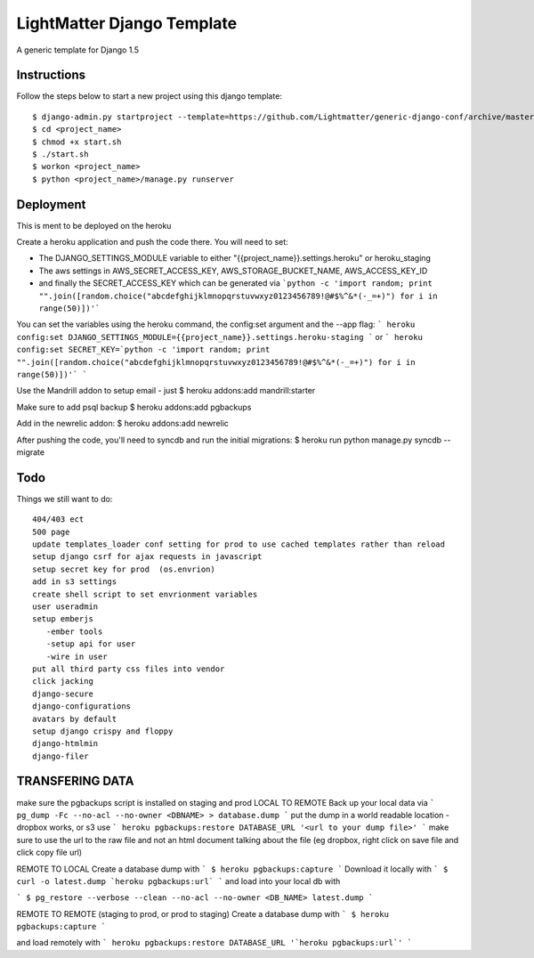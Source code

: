 =====================
LightMatter Django Template
=====================

A generic template for Django 1.5

Instructions
=====================
Follow the steps below to start a new project using this django template::

    $ django-admin.py startproject --template=https://github.com/Lightmatter/generic-django-conf/archive/master.zip  --extension=py,rb,sh,project_name --name=Procfile <project_name>
    $ cd <project_name>
    $ chmod +x start.sh
    $ ./start.sh
    $ workon <project_name>
    $ python <project_name>/manage.py runserver

Deployment
=====================
This is ment to be deployed on the heroku

Create a heroku application and push the code there. You will need to set:

- The DJANGO_SETTINGS_MODULE variable to either "{{project_name}}.settings.heroku" or heroku_staging
- The aws settings in AWS_SECRET_ACCESS_KEY, AWS_STORAGE_BUCKET_NAME, AWS_ACCESS_KEY_ID
- and finally the SECRET_ACCESS_KEY which can be generated via ```python -c 'import random; print "".join([random.choice("abcdefghijklmnopqrstuvwxyz0123456789!@#$%^&*(-_=+)") for i in range(50)])'```

You can set the variables using the heroku command, the config:set argument and the --app flag:
```
heroku config:set DJANGO_SETTINGS_MODULE={{project_name}}.settings.heroku-staging
```
or
```
heroku config:set SECRET_KEY=`python -c 'import random; print "".join([random.choice("abcdefghijklmnopqrstuvwxyz0123456789!@#$%^&*(-_=+)") for i in range(50)])'`
```

Use the Mandrill addon to setup email - just
$ heroku addons:add mandrill:starter

Make sure to add psql backup
$ heroku addons:add pgbackups

Add in the newrelic addon:
$ heroku addons:add newrelic

After pushing the code, you'll need to syncdb and run the initial migrations:
$ heroku run python manage.py syncdb --migrate




Todo
=====================
Things we still want to do::

  404/403 ect
  500 page
  update templates_loader conf setting for prod to use cached templates rather than reload
  setup django csrf for ajax requests in javascript
  setup secret key for prod  (os.envrion)
  add in s3 settings
  create shell script to set envrionment variables
  user useradmin
  setup emberjs
     -ember tools
     -setup api for user
     -wire in user
  put all third party css files into vendor
  click jacking
  django-secure
  django-configurations
  avatars by default
  setup django crispy and floppy
  django-htmlmin
  django-filer





TRANSFERING DATA
================

make sure the pgbackups script is installed on staging and prod
LOCAL TO REMOTE
Back up your local data via
```
pg_dump -Fc --no-acl --no-owner <DBNAME> > database.dump
```
put the dump in a world readable location - dropbox works, or s3
use
```
heroku pgbackups:restore DATABASE_URL '<url to your dump file>'
```
make sure to use the url to the raw file and not an html document talking about the file (eg dropbox, right click on save file and click copy file url)

REMOTE TO LOCAL
Create a database dump with
```
$ heroku pgbackups:capture
```
Download it locally with
```
$ curl -o latest.dump `heroku pgbackups:url`
```
and load into your local db with

```
$ pg_restore --verbose --clean --no-acl --no-owner <DB_NAME> latest.dump
```


REMOTE TO REMOTE (staging to prod, or prod to staging)
Create a database dump with
```
$ heroku pgbackups:capture
```

and load remotely with
```
heroku pgbackups:restore DATABASE_URL '`heroku pgbackups:url`'
```
